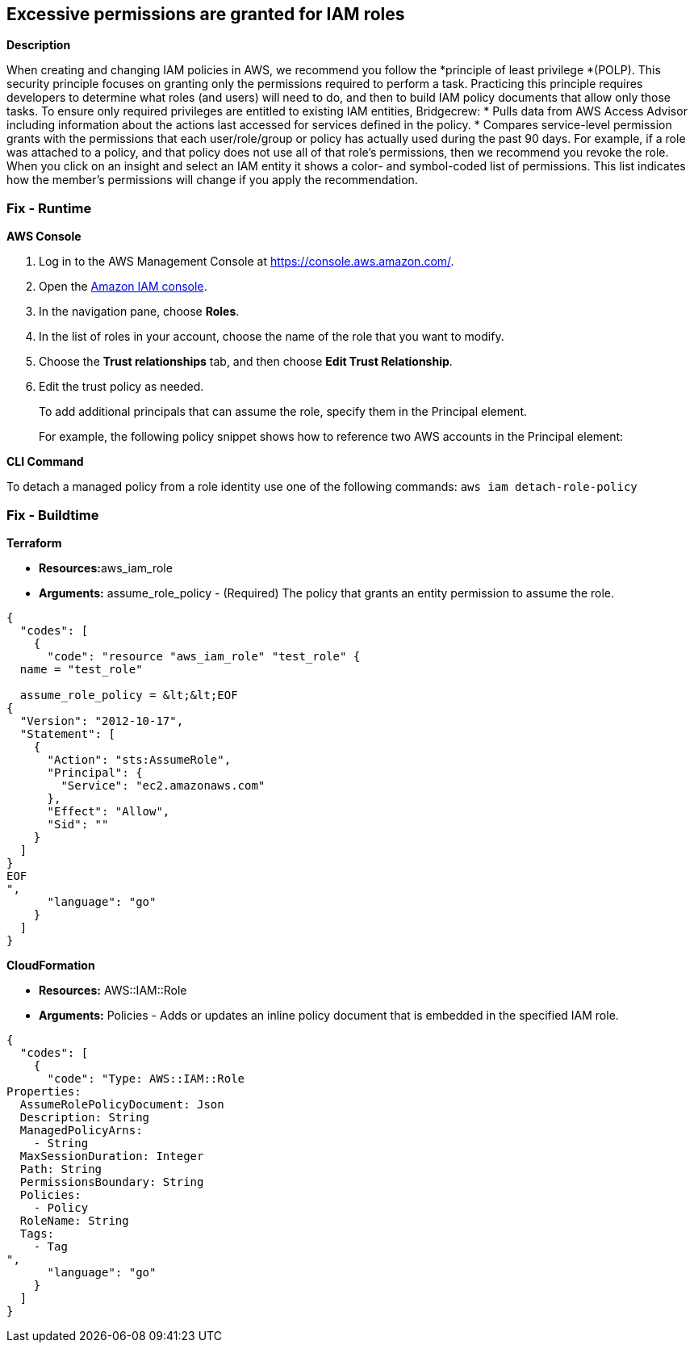 == Excessive permissions are granted for IAM roles


*Description* 


When creating and changing IAM policies in AWS, we recommend you follow the *principle of least privilege *(POLP).
This security principle focuses on granting only the permissions required to perform a task.
Practicing this principle requires developers to determine what roles (and users) will need to do, and then to build IAM policy documents that allow only those tasks.
To ensure only required privileges are entitled to existing IAM entities, Bridgecrew:
* Pulls data from AWS Access Advisor including information about the actions last accessed for services defined in the policy.
* Compares service-level permission grants with the permissions that each user/role/group or policy has actually used during the past 90 days.
For example, if a role was attached to a policy, and that policy does not use all of that role's permissions, then we recommend you revoke the role.
When you click on an insight and select an IAM entity it shows a color- and symbol-coded list of permissions.
This list indicates how the member's permissions will change if you apply the recommendation.

=== Fix - Runtime


*AWS Console* 



. Log in to the AWS Management Console at https://console.aws.amazon.com/.

. Open the https://console.aws.amazon.com/iam/[Amazon IAM console].

. In the navigation pane, choose *Roles*.

. In the list of roles in your account, choose the name of the role that you want to modify.

. Choose the *Trust relationships* tab, and then choose *Edit Trust Relationship*.

. Edit the trust policy as needed.
+
To add additional principals that can assume the role, specify them in the Principal element.
+
For example, the following policy snippet shows how to reference two AWS accounts in the Principal element:


*CLI Command* 


To detach a managed policy from a role identity use one of the following commands: `aws iam detach-role-policy`

=== Fix - Buildtime


*Terraform* 


* **Resources:**aws_iam_role
* *Arguments:* assume_role_policy - (Required) The policy that grants an entity permission to assume the role.


[source,go]
----
{
  "codes": [
    {
      "code": "resource "aws_iam_role" "test_role" {
  name = "test_role"

  assume_role_policy = &lt;&lt;EOF
{
  "Version": "2012-10-17",
  "Statement": [
    {
      "Action": "sts:AssumeRole",
      "Principal": {
        "Service": "ec2.amazonaws.com"
      },
      "Effect": "Allow",
      "Sid": ""
    }
  ]
}
EOF
",
      "language": "go"
    }
  ]
}
----


*CloudFormation* 


* *Resources:* AWS::IAM::Role
* *Arguments:* Policies - Adds or updates an inline policy document that is embedded in the specified IAM role.


[source,go]
----
{
  "codes": [
    {
      "code": "Type: AWS::IAM::Role
Properties: 
  AssumeRolePolicyDocument: Json
  Description: String
  ManagedPolicyArns: 
    - String
  MaxSessionDuration: Integer
  Path: String
  PermissionsBoundary: String
  Policies: 
    - Policy
  RoleName: String
  Tags: 
    - Tag
",
      "language": "go"
    }
  ]
}
----
